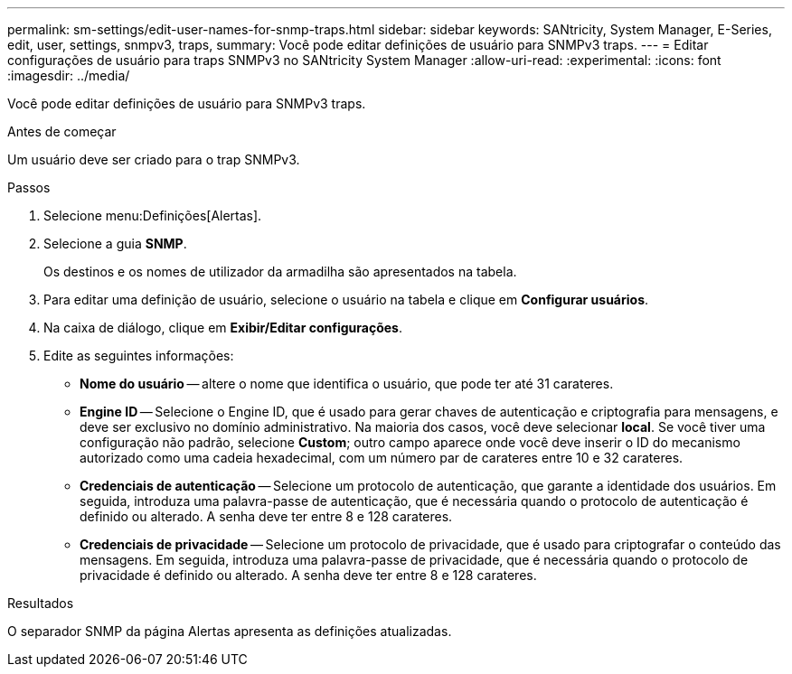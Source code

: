 ---
permalink: sm-settings/edit-user-names-for-snmp-traps.html 
sidebar: sidebar 
keywords: SANtricity, System Manager, E-Series, edit, user, settings, snmpv3, traps, 
summary: Você pode editar definições de usuário para SNMPv3 traps. 
---
= Editar configurações de usuário para traps SNMPv3 no SANtricity System Manager
:allow-uri-read: 
:experimental: 
:icons: font
:imagesdir: ../media/


[role="lead"]
Você pode editar definições de usuário para SNMPv3 traps.

.Antes de começar
Um usuário deve ser criado para o trap SNMPv3.

.Passos
. Selecione menu:Definições[Alertas].
. Selecione a guia *SNMP*.
+
Os destinos e os nomes de utilizador da armadilha são apresentados na tabela.

. Para editar uma definição de usuário, selecione o usuário na tabela e clique em *Configurar usuários*.
. Na caixa de diálogo, clique em *Exibir/Editar configurações*.
. Edite as seguintes informações:
+
** *Nome do usuário* -- altere o nome que identifica o usuário, que pode ter até 31 carateres.
** *Engine ID* -- Selecione o Engine ID, que é usado para gerar chaves de autenticação e criptografia para mensagens, e deve ser exclusivo no domínio administrativo. Na maioria dos casos, você deve selecionar *local*. Se você tiver uma configuração não padrão, selecione *Custom*; outro campo aparece onde você deve inserir o ID do mecanismo autorizado como uma cadeia hexadecimal, com um número par de carateres entre 10 e 32 carateres.
** *Credenciais de autenticação* -- Selecione um protocolo de autenticação, que garante a identidade dos usuários. Em seguida, introduza uma palavra-passe de autenticação, que é necessária quando o protocolo de autenticação é definido ou alterado. A senha deve ter entre 8 e 128 carateres.
** *Credenciais de privacidade* -- Selecione um protocolo de privacidade, que é usado para criptografar o conteúdo das mensagens. Em seguida, introduza uma palavra-passe de privacidade, que é necessária quando o protocolo de privacidade é definido ou alterado. A senha deve ter entre 8 e 128 carateres.




.Resultados
O separador SNMP da página Alertas apresenta as definições atualizadas.
